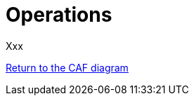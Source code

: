 = Operations
//:sectnums:
//:doctype: book
//:reproducible:

[[operations]]
//:toc: preamble
//xref:o-aaf-deployment[o-aaf-deployment-vision]

Xxx

link:framework.html[Return to the CAF diagram]